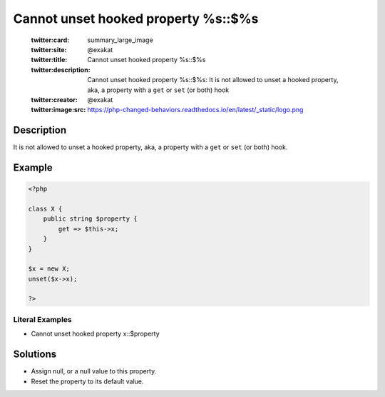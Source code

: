 .. _cannot-unset-hooked-property-%s::\$%s:

Cannot unset hooked property %s::$%s
------------------------------------
 
	.. meta::
		:description:
			Cannot unset hooked property %s::$%s: It is not allowed to unset a hooked property, aka, a property with a ``get`` or ``set`` (or both) hook.

	    :og:image: https://php-changed-behaviors.readthedocs.io/en/latest/_static/logo.png
		:og:type: article
		:og:title: Cannot unset hooked property %s::$%s
		:og:description: It is not allowed to unset a hooked property, aka, a property with a ``get`` or ``set`` (or both) hook
		:og:url: https://php-errors.readthedocs.io/en/latest/messages/cannot-unset-hooked-property-%25s%3A%3A%24%25s.html
	    :og:locale: en

	:twitter:card: summary_large_image
	:twitter:site: @exakat
	:twitter:title: Cannot unset hooked property %s::$%s
	:twitter:description: Cannot unset hooked property %s::$%s: It is not allowed to unset a hooked property, aka, a property with a ``get`` or ``set`` (or both) hook
	:twitter:creator: @exakat
	:twitter:image:src: https://php-changed-behaviors.readthedocs.io/en/latest/_static/logo.png
Description
___________
 
It is not allowed to unset a hooked property, aka, a property with a ``get`` or ``set`` (or both) hook. 

Example
_______

.. code-block:: php

   <?php
   
   class X {
       public string $property {
           get => $this->x;
       }
   }
   
   $x = new X;
   unset($x->x);
   
   ?>
   


Literal Examples
****************
+ Cannot unset hooked property x::$property

Solutions
_________

+ Assign null, or a null value to this property.
+ Reset the property to its default value.
